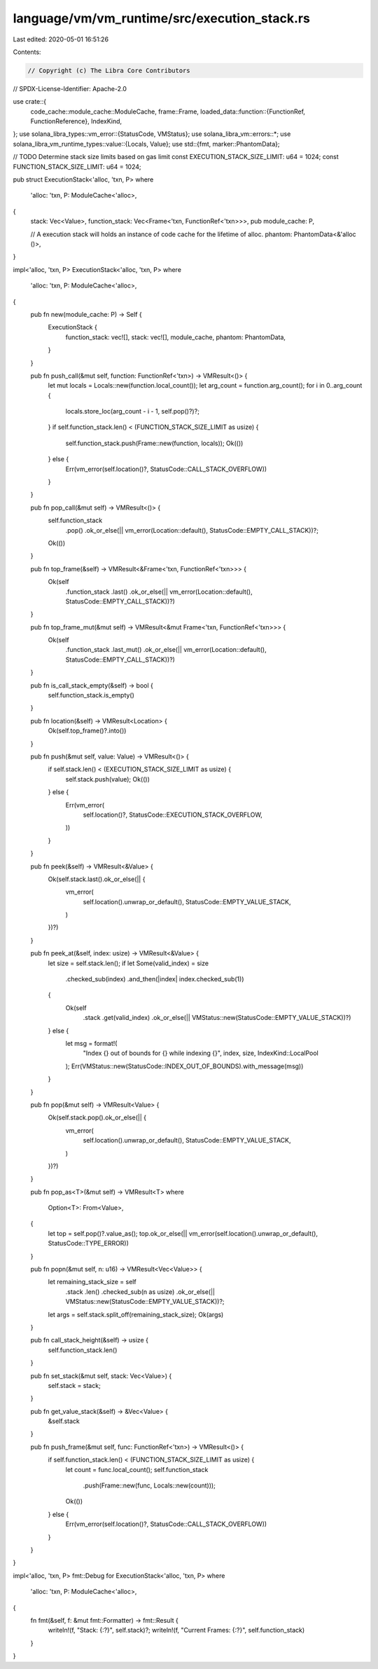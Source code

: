 language/vm/vm_runtime/src/execution_stack.rs
=============================================

Last edited: 2020-05-01 16:51:26

Contents:

.. code-block:: rs

    // Copyright (c) The Libra Core Contributors
// SPDX-License-Identifier: Apache-2.0

use crate::{
    code_cache::module_cache::ModuleCache,
    frame::Frame,
    loaded_data::function::{FunctionRef, FunctionReference},
    IndexKind,
};
use solana_libra_types::vm_error::{StatusCode, VMStatus};
use solana_libra_vm::errors::*;
use solana_libra_vm_runtime_types::value::{Locals, Value};
use std::{fmt, marker::PhantomData};

// TODO Determine stack size limits based on gas limit
const EXECUTION_STACK_SIZE_LIMIT: u64 = 1024;
const FUNCTION_STACK_SIZE_LIMIT: u64 = 1024;

pub struct ExecutionStack<'alloc, 'txn, P>
where
    'alloc: 'txn,
    P: ModuleCache<'alloc>,
{
    stack: Vec<Value>,
    function_stack: Vec<Frame<'txn, FunctionRef<'txn>>>,
    pub module_cache: P,

    // A execution stack will holds an instance of code cache for the lifetime of alloc.
    phantom: PhantomData<&'alloc ()>,
}

impl<'alloc, 'txn, P> ExecutionStack<'alloc, 'txn, P>
where
    'alloc: 'txn,
    P: ModuleCache<'alloc>,
{
    pub fn new(module_cache: P) -> Self {
        ExecutionStack {
            function_stack: vec![],
            stack: vec![],
            module_cache,
            phantom: PhantomData,
        }
    }

    pub fn push_call(&mut self, function: FunctionRef<'txn>) -> VMResult<()> {
        let mut locals = Locals::new(function.local_count());
        let arg_count = function.arg_count();
        for i in 0..arg_count {
            locals.store_loc(arg_count - i - 1, self.pop()?)?;
        }
        if self.function_stack.len() < (FUNCTION_STACK_SIZE_LIMIT as usize) {
            self.function_stack.push(Frame::new(function, locals));
            Ok(())
        } else {
            Err(vm_error(self.location()?, StatusCode::CALL_STACK_OVERFLOW))
        }
    }

    pub fn pop_call(&mut self) -> VMResult<()> {
        self.function_stack
            .pop()
            .ok_or_else(|| vm_error(Location::default(), StatusCode::EMPTY_CALL_STACK))?;
        Ok(())
    }

    pub fn top_frame(&self) -> VMResult<&Frame<'txn, FunctionRef<'txn>>> {
        Ok(self
            .function_stack
            .last()
            .ok_or_else(|| vm_error(Location::default(), StatusCode::EMPTY_CALL_STACK))?)
    }

    pub fn top_frame_mut(&mut self) -> VMResult<&mut Frame<'txn, FunctionRef<'txn>>> {
        Ok(self
            .function_stack
            .last_mut()
            .ok_or_else(|| vm_error(Location::default(), StatusCode::EMPTY_CALL_STACK))?)
    }

    pub fn is_call_stack_empty(&self) -> bool {
        self.function_stack.is_empty()
    }

    pub fn location(&self) -> VMResult<Location> {
        Ok(self.top_frame()?.into())
    }

    pub fn push(&mut self, value: Value) -> VMResult<()> {
        if self.stack.len() < (EXECUTION_STACK_SIZE_LIMIT as usize) {
            self.stack.push(value);
            Ok(())
        } else {
            Err(vm_error(
                self.location()?,
                StatusCode::EXECUTION_STACK_OVERFLOW,
            ))
        }
    }

    pub fn peek(&self) -> VMResult<&Value> {
        Ok(self.stack.last().ok_or_else(|| {
            vm_error(
                self.location().unwrap_or_default(),
                StatusCode::EMPTY_VALUE_STACK,
            )
        })?)
    }

    pub fn peek_at(&self, index: usize) -> VMResult<&Value> {
        let size = self.stack.len();
        if let Some(valid_index) = size
            .checked_sub(index)
            .and_then(|index| index.checked_sub(1))
        {
            Ok(self
                .stack
                .get(valid_index)
                .ok_or_else(|| VMStatus::new(StatusCode::EMPTY_VALUE_STACK))?)
        } else {
            let msg = format!(
                "Index {} out of bounds for {} while indexing {}",
                index,
                size,
                IndexKind::LocalPool
            );
            Err(VMStatus::new(StatusCode::INDEX_OUT_OF_BOUNDS).with_message(msg))
        }
    }

    pub fn pop(&mut self) -> VMResult<Value> {
        Ok(self.stack.pop().ok_or_else(|| {
            vm_error(
                self.location().unwrap_or_default(),
                StatusCode::EMPTY_VALUE_STACK,
            )
        })?)
    }

    pub fn pop_as<T>(&mut self) -> VMResult<T>
    where
        Option<T>: From<Value>,
    {
        let top = self.pop()?.value_as();
        top.ok_or_else(|| vm_error(self.location().unwrap_or_default(), StatusCode::TYPE_ERROR))
    }

    pub fn popn(&mut self, n: u16) -> VMResult<Vec<Value>> {
        let remaining_stack_size = self
            .stack
            .len()
            .checked_sub(n as usize)
            .ok_or_else(|| VMStatus::new(StatusCode::EMPTY_VALUE_STACK))?;
        let args = self.stack.split_off(remaining_stack_size);
        Ok(args)
    }

    pub fn call_stack_height(&self) -> usize {
        self.function_stack.len()
    }

    pub fn set_stack(&mut self, stack: Vec<Value>) {
        self.stack = stack;
    }

    pub fn get_value_stack(&self) -> &Vec<Value> {
        &self.stack
    }

    pub fn push_frame(&mut self, func: FunctionRef<'txn>) -> VMResult<()> {
        if self.function_stack.len() < (FUNCTION_STACK_SIZE_LIMIT as usize) {
            let count = func.local_count();
            self.function_stack
                .push(Frame::new(func, Locals::new(count)));
            Ok(())
        } else {
            Err(vm_error(self.location()?, StatusCode::CALL_STACK_OVERFLOW))
        }
    }
}

impl<'alloc, 'txn, P> fmt::Debug for ExecutionStack<'alloc, 'txn, P>
where
    'alloc: 'txn,
    P: ModuleCache<'alloc>,
{
    fn fmt(&self, f: &mut fmt::Formatter) -> fmt::Result {
        writeln!(f, "Stack: {:?}", self.stack)?;
        writeln!(f, "Current Frames: {:?}", self.function_stack)
    }
}


